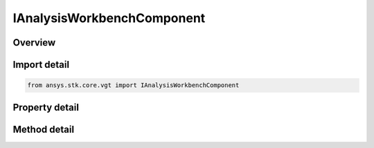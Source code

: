 IAnalysisWorkbenchComponent
===========================

.. py:class:: ansys.stk.core.vgt.IAnalysisWorkbenchComponent

   A base interface implemented by all VGT components. The methods and properties of the interface provide type information about the VGT component.

.. py:currentmodule:: IAnalysisWorkbenchComponent

Overview
--------

.. tab-set::

    .. tab-item:: Methods
        
        .. list-table::
            :header-rows: 0
            :widths: auto

            * - :py:attr:`~ansys.stk.core.vgt.IAnalysisWorkbenchComponent.duplicate`
              - Create a copy of the instance of a VGT component. The new component is automatically registered and will be persisted or restored when a scenario is saved or loaded.
            * - :py:attr:`~ansys.stk.core.vgt.IAnalysisWorkbenchComponent.anonymous_duplicate`
              - Create an anonymous copy of the instance of a VGT component. The new component is not registered and will not be persisted nor restored when a scenario is saved or loaded.
            * - :py:attr:`~ansys.stk.core.vgt.IAnalysisWorkbenchComponent.depends_on`
              - Test if the instance depends on another component.
            * - :py:attr:`~ansys.stk.core.vgt.IAnalysisWorkbenchComponent.export`
              - Export the component to a file.
            * - :py:attr:`~ansys.stk.core.vgt.IAnalysisWorkbenchComponent.rename`
              - Rename the component.

    .. tab-item:: Properties
        
        .. list-table::
            :header-rows: 0
            :widths: auto

            * - :py:attr:`~ansys.stk.core.vgt.IAnalysisWorkbenchComponent.component_type`
              - Returns the component kind.
            * - :py:attr:`~ansys.stk.core.vgt.IAnalysisWorkbenchComponent.category`
              - Allows the user to access or change the component category (Folder).
            * - :py:attr:`~ansys.stk.core.vgt.IAnalysisWorkbenchComponent.name`
              - Returns the component name.
            * - :py:attr:`~ansys.stk.core.vgt.IAnalysisWorkbenchComponent.description`
              - Returns the component description.
            * - :py:attr:`~ansys.stk.core.vgt.IAnalysisWorkbenchComponent.path`
              - Returns the component's fully qualified path (ie. \"CentralBody/Earth Body\", etc.).
            * - :py:attr:`~ansys.stk.core.vgt.IAnalysisWorkbenchComponent.is_duplicable`
              - Returns whether the VGT component can be duplicated.
            * - :py:attr:`~ansys.stk.core.vgt.IAnalysisWorkbenchComponent.context`
              - Returns the context object associated with the instance. The returned object is either an instance of IAgCrdnInstance or IAgCrdnTemplate interface.
            * - :py:attr:`~ansys.stk.core.vgt.IAnalysisWorkbenchComponent.type_information`
              - Returns the component type information.
            * - :py:attr:`~ansys.stk.core.vgt.IAnalysisWorkbenchComponent.qualified_path`
              - An STK-conformant path to the VGT component that can be used to visualize the VGT components in 3D (i.e. \"CentralBody/Earth Body Vector\", etc.).
            * - :py:attr:`~ansys.stk.core.vgt.IAnalysisWorkbenchComponent.is_valid`
              - Returns whether the component is valid.
            * - :py:attr:`~ansys.stk.core.vgt.IAnalysisWorkbenchComponent.is_ready`
              - Returns whether the component is ready. The component is ready if it's been fully initialized.
            * - :py:attr:`~ansys.stk.core.vgt.IAnalysisWorkbenchComponent.is_read_only`
              - Returns whether the component is modifiable.
            * - :py:attr:`~ansys.stk.core.vgt.IAnalysisWorkbenchComponent.embedded_components`
              - Returns a collection of embedded components.


Import detail
-------------

.. code-block:: python

    from ansys.stk.core.vgt import IAnalysisWorkbenchComponent


Property detail
---------------

.. py:property:: component_type
    :canonical: ansys.stk.core.vgt.IAnalysisWorkbenchComponent.component_type
    :type: VectorGeometryToolComponentType

    Returns the component kind.

.. py:property:: category
    :canonical: ansys.stk.core.vgt.IAnalysisWorkbenchComponent.category
    :type: str

    Allows the user to access or change the component category (Folder).

.. py:property:: name
    :canonical: ansys.stk.core.vgt.IAnalysisWorkbenchComponent.name
    :type: str

    Returns the component name.

.. py:property:: description
    :canonical: ansys.stk.core.vgt.IAnalysisWorkbenchComponent.description
    :type: str

    Returns the component description.

.. py:property:: path
    :canonical: ansys.stk.core.vgt.IAnalysisWorkbenchComponent.path
    :type: str

    Returns the component's fully qualified path (ie. \"CentralBody/Earth Body\", etc.).

.. py:property:: is_duplicable
    :canonical: ansys.stk.core.vgt.IAnalysisWorkbenchComponent.is_duplicable
    :type: bool

    Returns whether the VGT component can be duplicated.

.. py:property:: context
    :canonical: ansys.stk.core.vgt.IAnalysisWorkbenchComponent.context
    :type: IAnalysisWorkbenchComponentContext

    Returns the context object associated with the instance. The returned object is either an instance of IAgCrdnInstance or IAgCrdnTemplate interface.

.. py:property:: type_information
    :canonical: ansys.stk.core.vgt.IAnalysisWorkbenchComponent.type_information
    :type: AnalysisWorkbenchComponentTypeInformation

    Returns the component type information.

.. py:property:: qualified_path
    :canonical: ansys.stk.core.vgt.IAnalysisWorkbenchComponent.qualified_path
    :type: str

    An STK-conformant path to the VGT component that can be used to visualize the VGT components in 3D (i.e. \"CentralBody/Earth Body Vector\", etc.).

.. py:property:: is_valid
    :canonical: ansys.stk.core.vgt.IAnalysisWorkbenchComponent.is_valid
    :type: bool

    Returns whether the component is valid.

.. py:property:: is_ready
    :canonical: ansys.stk.core.vgt.IAnalysisWorkbenchComponent.is_ready
    :type: bool

    Returns whether the component is ready. The component is ready if it's been fully initialized.

.. py:property:: is_read_only
    :canonical: ansys.stk.core.vgt.IAnalysisWorkbenchComponent.is_read_only
    :type: bool

    Returns whether the component is modifiable.

.. py:property:: embedded_components
    :canonical: ansys.stk.core.vgt.IAnalysisWorkbenchComponent.embedded_components
    :type: AnalysisWorkbenchComponentCollection

    Returns a collection of embedded components.


Method detail
-------------














.. py:method:: duplicate(self, new_name: str, description: str) -> IAnalysisWorkbenchComponent
    :canonical: ansys.stk.core.vgt.IAnalysisWorkbenchComponent.duplicate

    Create a copy of the instance of a VGT component. The new component is automatically registered and will be persisted or restored when a scenario is saved or loaded.

    :Parameters:

    **new_name** : :obj:`~str`
    **description** : :obj:`~str`

    :Returns:

        :obj:`~IAnalysisWorkbenchComponent`

.. py:method:: anonymous_duplicate(self) -> IAnalysisWorkbenchComponent
    :canonical: ansys.stk.core.vgt.IAnalysisWorkbenchComponent.anonymous_duplicate

    Create an anonymous copy of the instance of a VGT component. The new component is not registered and will not be persisted nor restored when a scenario is saved or loaded.

    :Returns:

        :obj:`~IAnalysisWorkbenchComponent`

.. py:method:: depends_on(self, component: IAnalysisWorkbenchComponent) -> bool
    :canonical: ansys.stk.core.vgt.IAnalysisWorkbenchComponent.depends_on

    Test if the instance depends on another component.

    :Parameters:

    **component** : :obj:`~IAnalysisWorkbenchComponent`

    :Returns:

        :obj:`~bool`


.. py:method:: export(self, filename: str, comments: str) -> None
    :canonical: ansys.stk.core.vgt.IAnalysisWorkbenchComponent.export

    Export the component to a file.

    :Parameters:

    **filename** : :obj:`~str`
    **comments** : :obj:`~str`

    :Returns:

        :obj:`~None`

.. py:method:: rename(self, new_name: str) -> None
    :canonical: ansys.stk.core.vgt.IAnalysisWorkbenchComponent.rename

    Rename the component.

    :Parameters:

    **new_name** : :obj:`~str`

    :Returns:

        :obj:`~None`

